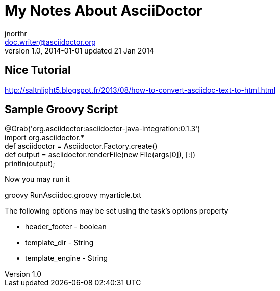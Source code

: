 = My Notes About AsciiDoctor
jnorthr <doc.writer@asciidoctor.org>
v1.0, 2014-01-01 updated 21 Jan 2014

== Nice Tutorial
http://saltnlight5.blogspot.fr/2013/08/how-to-convert-asciidoc-text-to-html.html

== Sample Groovy Script

// filename: RunAsciidoc.groovy +
@Grab('org.asciidoctor:asciidoctor-java-integration:0.1.3') +
import org.asciidoctor.* +
def asciidoctor = Asciidoctor.Factory.create() +
def output = asciidoctor.renderFile(new File(args[0]),  [:]) +
println(output); +


Now you may run it

+groovy RunAsciidoc.groovy myarticle.txt+


The following options may be set using the task's options property

*    header_footer - boolean

*    template_dir - String

*    template_engine - String